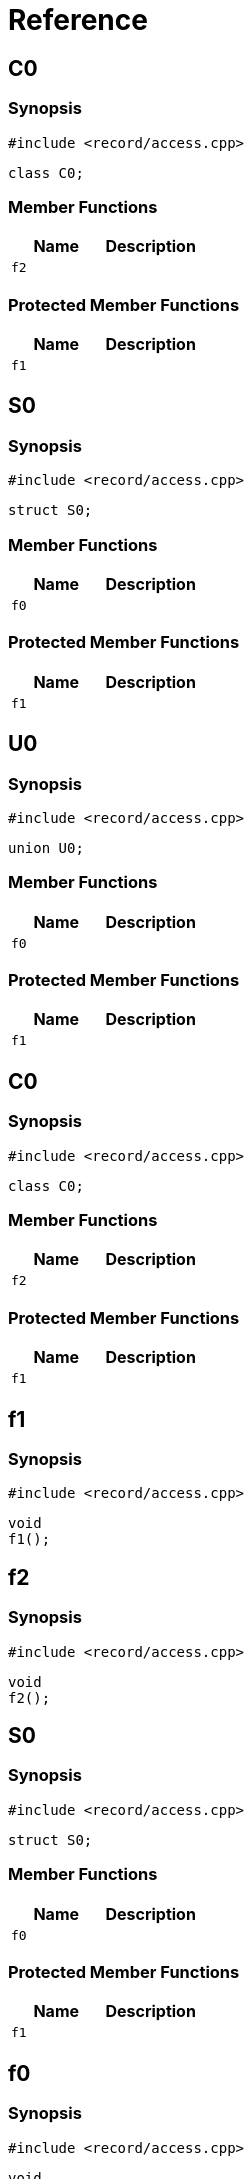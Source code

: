 = Reference
:role: mrdox

== C0

=== Synopsis

`#include <record/access.cpp>`

[,cpp]
----
class C0;
----

=== Member Functions

[,cols=2]
|===
|Name |Description

|`f2`
|
|===


=== Protected Member Functions

[,cols=2]
|===
|Name |Description

|`f1`
|
|===


== S0

=== Synopsis

`#include <record/access.cpp>`

[,cpp]
----
struct S0;
----

=== Member Functions

[,cols=2]
|===
|Name |Description

|`f0`
|
|===


=== Protected Member Functions

[,cols=2]
|===
|Name |Description

|`f1`
|
|===


== U0

=== Synopsis

`#include <record/access.cpp>`

[,cpp]
----
union U0;
----

=== Member Functions

[,cols=2]
|===
|Name |Description

|`f0`
|
|===


=== Protected Member Functions

[,cols=2]
|===
|Name |Description

|`f1`
|
|===


== C0

=== Synopsis

`#include <record/access.cpp>`

[,cpp]
----
class C0;
----

=== Member Functions

[,cols=2]
|===
|Name |Description

|`f2`
|
|===


=== Protected Member Functions

[,cols=2]
|===
|Name |Description

|`f1`
|
|===


== f1



=== Synopsis

`#include <record/access.cpp>`

[,cpp]
----
void
f1();
----

== f2



=== Synopsis

`#include <record/access.cpp>`

[,cpp]
----
void
f2();
----

== S0

=== Synopsis

`#include <record/access.cpp>`

[,cpp]
----
struct S0;
----

=== Member Functions

[,cols=2]
|===
|Name |Description

|`f0`
|
|===


=== Protected Member Functions

[,cols=2]
|===
|Name |Description

|`f1`
|
|===


== f0



=== Synopsis

`#include <record/access.cpp>`

[,cpp]
----
void
f0();
----

== f1



=== Synopsis

`#include <record/access.cpp>`

[,cpp]
----
void
f1();
----

== U0

=== Synopsis

`#include <record/access.cpp>`

[,cpp]
----
union U0;
----

=== Member Functions

[,cols=2]
|===
|Name |Description

|`f0`
|
|===


=== Protected Member Functions

[,cols=2]
|===
|Name |Description

|`f1`
|
|===


== f0



=== Synopsis

`#include <record/access.cpp>`

[,cpp]
----
void
f0();
----

== f1



=== Synopsis

`#include <record/access.cpp>`

[,cpp]
----
void
f1();
----
